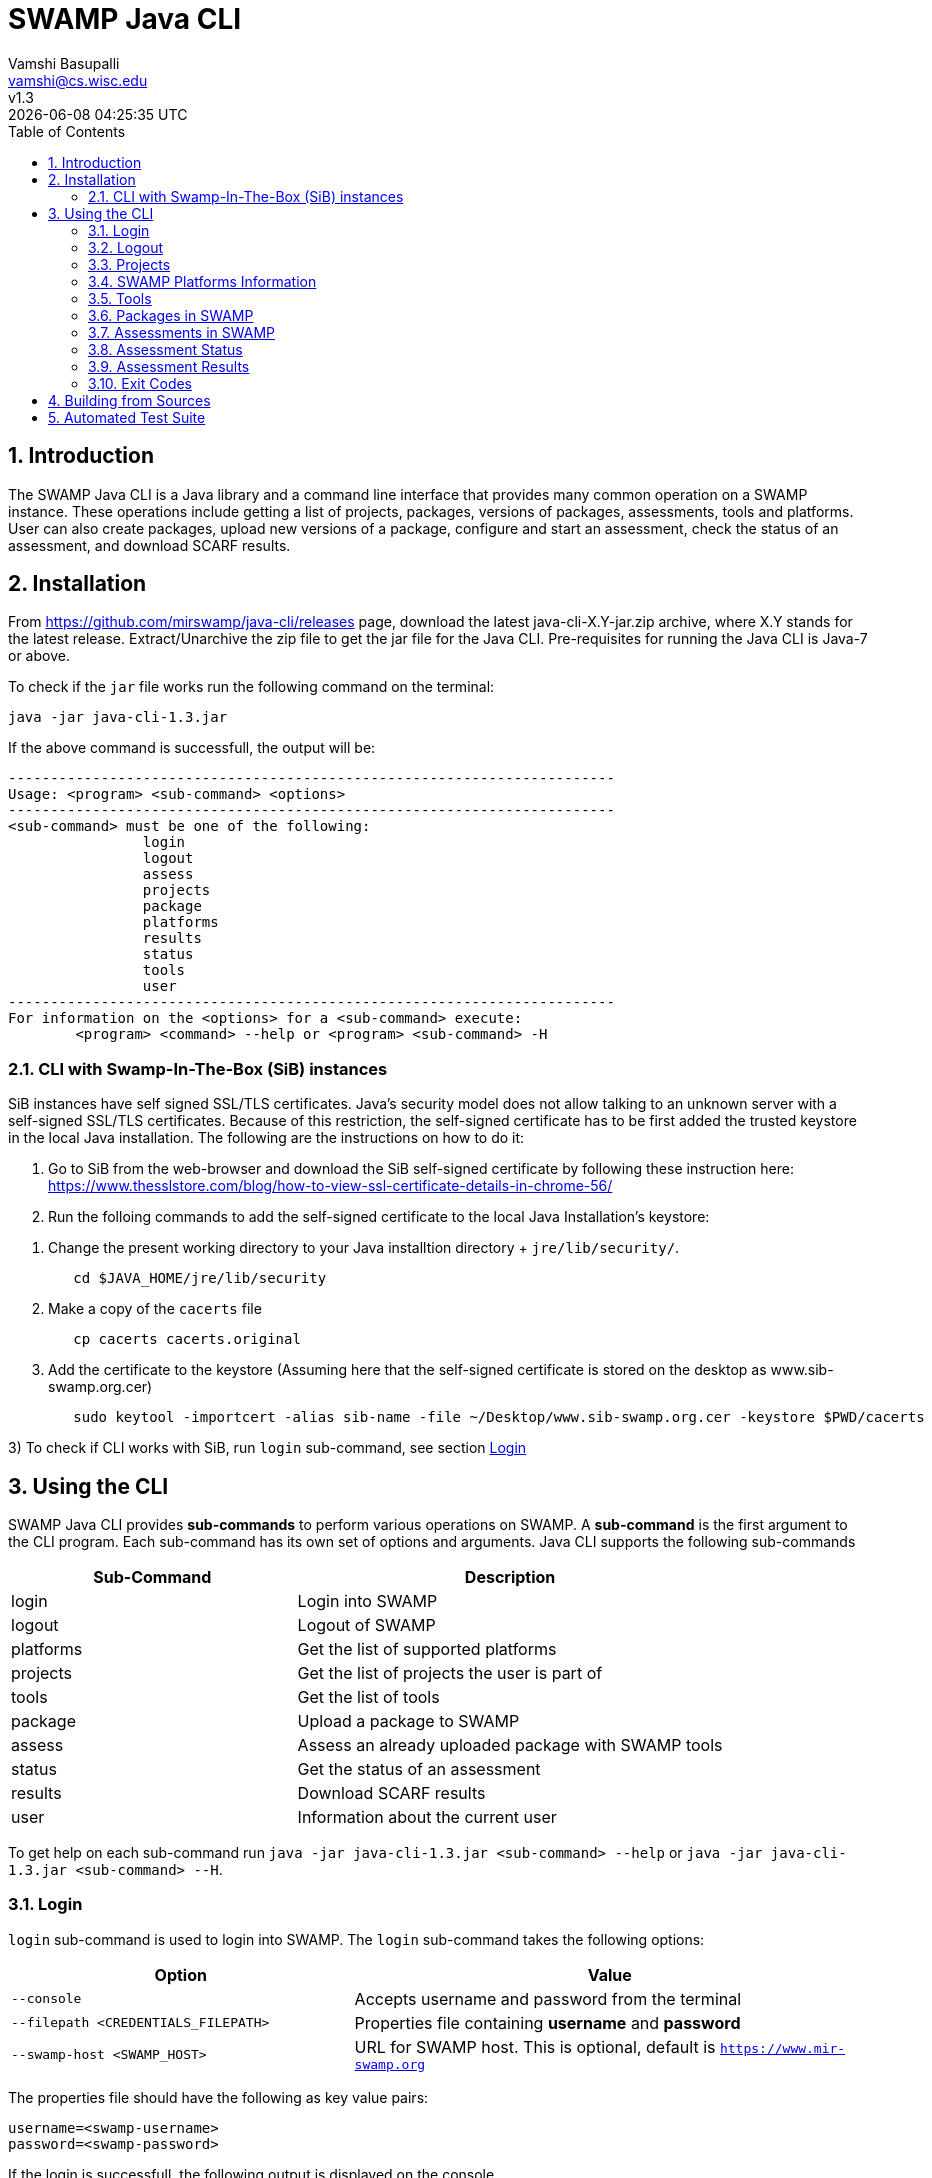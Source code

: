 = SWAMP Java CLI
:toc: left
Vamshi Basupalli <vamshi@cs.wisc.edu>; v1.3; {docdatetime}

:numbered:

== Introduction

The SWAMP Java CLI is a Java library and a command line interface that provides many common operation on a SWAMP instance.  These operations include getting a list of projects, packages, versions of packages, assessments, tools and platforms.  User can also create packages, upload new versions of a package, configure and start an assessment, check the status of an assessment, and download SCARF results.

== Installation

From https://github.com/mirswamp/java-cli/releases page, download the latest java-cli-X.Y-jar.zip archive, where X.Y stands for the latest release. Extract/Unarchive the zip file to get the jar file for the Java CLI. Pre-requisites for running the Java CLI is Java-7 or above.


To check if the `jar` file works run the following command on the terminal:
```
java -jar java-cli-1.3.jar
```

If the above command is successfull, the output will be:
```
------------------------------------------------------------------------
Usage: <program> <sub-command> <options>
------------------------------------------------------------------------
<sub-command> must be one of the following:
		login
		logout
		assess
		projects
		package
		platforms
		results
		status
		tools
		user
------------------------------------------------------------------------
For information on the <options> for a <sub-command> execute:
	<program> <command> --help or <program> <sub-command> -H
```

=== CLI with Swamp-In-The-Box (SiB) instances

SiB instances have self signed SSL/TLS certificates. Java's security model does not allow talking to an unknown server with a self-signed SSL/TLS certificates. Because of this restriction, the self-signed certificate has to be first added the trusted keystore in the local Java installation. The following are the instructions on how to do it:

1. Go to SiB from the web-browser and download the SiB self-signed certificate by following these instruction here:
https://www.thesslstore.com/blog/how-to-view-ssl-certificate-details-in-chrome-56/

2. Run the folloing commands to add the self-signed certificate to the local Java Installation's keystore:
--
a. Change the present working directory to your Java installtion directory + `jre/lib/security/`.
+
.................
   cd $JAVA_HOME/jre/lib/security
.................
+
b. Make a copy of the `cacerts` file
+
.................
   cp cacerts cacerts.original
.................
+
c. Add the certificate to the keystore (Assuming here that the self-signed certificate is stored on the desktop as www.sib-swamp.org.cer)
+
.................
   sudo keytool -importcert -alias sib-name -file ~/Desktop/www.sib-swamp.org.cer -keystore $PWD/cacerts
.................
--

3) To check if CLI works with SiB, run `login` sub-command, see section <<login>>

== Using the CLI

SWAMP Java CLI provides *sub-commands* to perform various operations on SWAMP. A *sub-command* is the first argument to the CLI program. Each sub-command has its own set of options and arguments. Java CLI supports the following sub-commands

[cols="<40%,<60%",options="header",]
|=======================================================================
|Sub-Command | Description
| login | Login into SWAMP
| logout | Logout of SWAMP
| platforms | Get the list of supported platforms
| projects |  Get the list of projects the user is part of
| tools | Get the list of tools
| package | Upload a package to SWAMP
| assess | Assess an already uploaded package with SWAMP tools
| status | Get the status of an assessment
| results | Download SCARF results
| user | Information about the current user
|=======================================================================

To get help on each sub-command run `java -jar java-cli-1.3.jar <sub-command> --help` or `java -jar java-cli-1.3.jar <sub-command> --H`.

[[login]]
=== Login

`login` sub-command is used to login into SWAMP. The `login` sub-command takes the following options:

[cols="<40%,<60%",options="header",]
|=======================================================================
|Option | Value
| `--console` | Accepts username and password from the terminal
| `--filepath <CREDENTIALS_FILEPATH>` | Properties file containing
                                        *username* and *password*
| `--swamp-host <SWAMP_HOST>` | URL for SWAMP host. This is optional, default is `https://www.mir-swamp.org`
|=======================================================================

The properties file should have the following as key value pairs:
```
username=<swamp-username>
password=<swamp-password>
```

If the login is successfull, the following output is displayed on the console.
```
Login successful
```

Once logged in, a SWAMP sesssion is valid for *48* hours. CLI stores the session cookies in the user directory `~/.SWAMP_SESSION`

==== Application Passwords
If you have signed up with SWAMP using *github* or any other third party identiy provider then you may not have SWAMP credentials. To get username and password to login with the CLI, go to https://www.mir-swamp.org/#my-account and then to *Application Passwords* tab. Create a new password by pressing *Add New Password* button. The *username* can be seen on *My Profile* tab.

=== Logout

`logout` sub-command is used to logout of SWAMP. The `logout` sub-command does not require any options.

If the logout is successfull, the following output is displayed on the console.
```
Logout successful
```


=== Projects

`projects` sub-command is used for the following:

1. Get the list of all the SWAMP projects the user is part of.
2. Given a project name, get the project UUID.

==== Get Project List

To get a list of all the projects that user of part of, use `--list` option with the `projects` sub-command.

Example:
```
java -jar java-cli-1.3.jar projects --list
```

Example for the output of the above command:
```
UUID                                  Create Date                    Name                 
b47380ea-a4ef-0a88-0a17-aab43d80fdbe  'Thu Jan 22 09:02:31 CST 2015' new-project          
03493356-ce76-22af-dccd-bbdb1ee169f4  'Mon Feb 03 16:52:49 CST 2014' UW SWAMP Java Software
0687979d-4b25-1036-3213-05ab438fdbbc  'Tue Jun 23 11:39:05 CDT 2015' UW Mobile            
afc1dea9-c375-3d30-e0c7-a885fedfa8f5  'Tue Nov 17 10:57:46 CST 2015' NICS                 
0b5ae539-d0fc-7ce3-8906-900580a47ea1  'Fri Sep 19 14:04:48 CDT 2014' MySQL Testing        
b7c3408f-bb9d-11e4-a4cd-001a4a814425  'Mon Feb 23 20:51:20 CST 2015' MyProject            
df2e7c15-4d28-4224-b25c-c2570bd91156  'Thu Jun 22 14:38:23 CDT 2017' 4plugins             

```

==== Get Project UUID

To get a list of all the projects that user of part of, use `--uuid` option with the `projects` sub-command.

`projects` sub-command with `--uuid` option requires the following additional options:

[cols="<40%,<60%",options="header",]
|=======================================================================
|Option | Value
| `--name <PROJECT_NAME>` | Name of the project to get the UUID for
|=======================================================================

Example:
```
java -jar java-cli-1.3.jar projects --uuid --name 4plugins
```

Example for the output of the above command:
```
df2e7c15-4d28-4224-b25c-c2570bd91156
```

=== SWAMP Platforms Information

`platform` sub-command is used for the following:

1. Get a list of all the platforms supported by the SWAMP.
2. Given a platform name, get the platform UUID.

==== Get Platforms List

To get a list of all the platforms that user of part of, use `--list` option with the `platforms` sub-command.

Example:
```
java -jar java-cli-1.3.jar platforms --list
```

Example for the output of the above command:
```
UUID                                  Name                          
8f4878ec-976f-11e4-829b-001a4a81450b  android-ubuntu-12.04-64       
fa5ee864-7c3a-11e6-88bc-001a4a81450b  centos-6-32                   
1c5cbe39-7c3b-11e6-88bc-001a4a81450b  centos-6-64                   
eaa6cf77-7c3b-11e6-88bc-001a4a81450b  debian-7-64                   
0cda9b68-7c3c-11e6-88bc-001a4a81450b  debian-8-64                   
a9cfe21f-209d-11e3-9a3e-001a4a81450b  fedora-18-64                  
aebc38c3-209d-11e3-9a3e-001a4a81450b  fedora-19-64                  
89b4f7fd-7c3d-11e6-88bc-001a4a81450b  fedora-20-64                  
8efe5502-7c3d-11e6-88bc-001a4a81450b  fedora-21-64                  
9e559543-7c3d-11e6-88bc-001a4a81450b  fedora-22-64                  
a41798c7-7c3d-11e6-88bc-001a4a81450b  fedora-23-64                  
b0425ce1-7c3d-11e6-88bc-001a4a81450b  fedora-24-64                  
a72c3ab6-7c3f-11e6-88bc-001a4a81450b  scientific-6-32               
eacab258-7c3f-11e6-88bc-001a4a81450b  scientific-6-64               
f496f2ae-7c40-11e6-88bc-001a4a81450b  ubuntu-10.04-64               
18f66e9a-20aa-11e3-9a3e-001a4a81450b  ubuntu-12.04-64               
fd924363-7c40-11e6-88bc-001a4a81450b  ubuntu-14.04-64               
03b18efe-7c41-11e6-88bc-001a4a81450b  ubuntu-16.04-64               
```

==== Get Platform UUID

To get UUID of a platform, use `--uuid` option with the `platforms` sub-command.

`platforms` sub-command with `--uuid` option requires the following additional options:

[cols="<40%,<60%",options="header",]
|=======================================================================
|Option | Value
| `--name <PLATFORM_NAME>` | Name of the platform to get the UUID for
|=======================================================================

Example:
```
java -jar java-cli-1.3.jar platforms --uuid --name ubuntu-16.04-64
```

Example for the output of the above command:
```
03b18efe-7c41-11e6-88bc-001a4a81450b
```

=== Tools

`tools` sub-command is used for the following:

1. Get a list of all the tools supported by the SWAMP
2. Given a tool name, get the platform UUID

==== Get Tool List
To get a list of all the `tools` that SWAMP supports, use `--list` option with the `tools` sub-command. This command displays list of tools along with the tool uuid, supported package types and support platforms.

`tools` sub-command with `--list` option accepts an additional option:
[cols="<40%,<60%",options="header",]
|=======================================================================
|Option | Value

| `--project-uuid <PROJECT_UUID>` | Project UUID for extra project specific tools, this option is used along with the `--list` option. This is optional
|=======================================================================

Example:
```
java -jar java-cli-1.3.jar tools --list
```

Example for the output of the above command:
```
UUID                                  Name                  Supported Package Types                  Supported Platforms
39001e1f-b741-11e6-bf70-001a4a81450b  JSHint                ["Web Scripting"]                        [scientific-6-32, ubuntu-14.04-64, ubuntu-16.04-64, android-ubuntu-12.04-64, debian-7-64, fedora-24-64, ubuntu-12.04-64, ubuntu-10.04-64, fedora-21-64, fedora-22-64, centos-6-32, fedora-18-64, fedora-19-64, centos-6-64, fedora-20-64, debian-8-64, fedora-23-64, scientific-6-64]
e7a00759-82a4-11e7-9baa-001a4a81450b  Synopsys Static Analysis (Coverity) ["C/C++"]                                [scientific-6-32, ubuntu-14.04-64, ubuntu-16.04-64, android-ubuntu-12.04-64, debian-7-64, fedora-24-64, ubuntu-12.04-64, ubuntu-10.04-64, fedora-21-64, fedora-22-64, centos-6-32, fedora-18-64, fedora-19-64, centos-6-64, fedora-20-64, debian-8-64, fedora-23-64, scientific-6-64]
44ec433d-b741-11e6-bf70-001a4a81450b  HTML Tidy             ["Web Scripting"]                        [scientific-6-32, ubuntu-14.04-64, ubuntu-16.04-64, android-ubuntu-12.04-64, debian-7-64, fedora-24-64, ubuntu-12.04-64, ubuntu-10.04-64, fedora-21-64, fedora-22-64, centos-6-32, fedora-18-64, fedora-19-64, centos-6-64, fedora-20-64, debian-8-64, fedora-23-64, scientific-6-64]
4bb2644d-6440-11e4-a282-001a4a81450b  Parasoft C/C++test    ["C/C++"]                                [scientific-6-32, ubuntu-14.04-64, ubuntu-16.04-64, debian-7-64, fedora-24-64, ubuntu-12.04-64, ubuntu-10.04-64, fedora-21-64, fedora-22-64, centos-6-32, fedora-18-64, fedora-19-64, centos-6-64, fedora-20-64, debian-8-64, fedora-23-64, scientific-6-64]
```

==== Get Tool UUID

To get a tool's UUID, use `--uuid` option with the `tools` sub-command.
`tools` sub-command with `--uuid` option requires the following additional option:

[cols="<40%,<60%",options="header",]
|=======================================================================
|Option | Value
| `--name <TOOL_NAME>` | Name of the tool to get the UUID for
|=======================================================================

Example:
```
java -jar java-cli-1.3.jar tools --uuid --name PMD
```

Example for the output of the above command:
```
163f2b01-156e-11e3-a239-001a4a81450b
```

=== Packages in SWAMP

`package` sub-command is used for the following:

1. Upload a package to SWAMP
2. List supported package types
3. List all the packages in a project
4. Delete packages from a project

==== Upload a package to SWAMP

To *upload* a package, use `--upload` option with the `package` sub-command.
The following additional options are required to upload a package:

[cols="<40%,<60%",options="header",]
|=======================================================================
|Option | Value
| `--pkg-archive <PACKAGE_ARCHIVE_FILEPATH>` | Path to the archive of the package.
| `--pkg-conf <PACKAGE_CONF_FILEPATH>` | Path to https://github.com/mirswamp/java-cli/blob/master/package.conf.adoc[package.conf] file for the package.
| `--new` | Flag/Option to specify if this should be a new package instead of a package version. If a package with the same name already exist, CLI adds this package as a package version. `--new` flag overrides it and stores it as a new package. This is optional.
| `--os-deps '<platform=dependency1 dependency2 ...>'` | OS package dependencies specified as `key=value` format. Use this option multiple times to specify dependency for multiple SWAMP platforms. This is optional.
| `--project-uuid <PROJECT_UUID>` | UUID of the project that this package is associated with
|=======================================================================

Example:
```
java -jar java-cli-1.3.jar package --upload --pkg-archive /Users/vamshi/swamp/api-dev/java-cli/scripts/resources/test_packages/railsgoat-9052b4fcf0/railsgoat-9052b4fcf0.zip -pkg-conf /Users/vamshi/swamp/api-dev/java-cli/scripts/resources/test_packages/railsgoat-9052b4fcf0/package.conf --os-deps 'ubuntu-16.04-64=libsqlite3-dev libmysqlclient-dev' --os-deps 'debian-7-64=libsqlite3-dev libmysqlclient-dev' --project-uuid df2e7c15-4d28-4224-b25c-c2570bd91156 --new
```

If the above command is successfull, the output will be:
```
Package Version UUID: d5821bf0-5719-4e33-a49c-f31a912eaa15
```
==== Show Supported Package Types

To display the *types of software packages* supported by SWAMP, `--pkg-types` option is used with the `package` sub-command.

Example:
```
java -jar java-cli-1.3.jar package -pkg-types
```

Output from the above command:
```
Android .apk
Android Java Source Code
C/C++
Java 7 Bytecode
Java 7 Source Code
Java 8 Bytecode
Java 8 Source Code
Python2
Python3
Ruby
Ruby Padrino
Ruby Sinatra
Ruby on Rails
Web Scripting
```

==== Show User Packages

To *list* packages uploaded by a user, `--list` option is used with the `package` sub-command.

The package sub-command with the `--list` option accepts the following additional options:
[cols="<40%,<60%",options="header",]
|=======================================================================
|Option | Value
| `--project-uuid <PROJECT_UUID>` | show packages that are part of this project only. If this option is not provides, all packages from all the project will be listed. This is optional
|=======================================================================

==== Delete User Packages

To *delete* a set of packages that are part of a particular project, `--delete` option is used with the `package` sub-command.

`package` sub-command with `--delete` sub-command requires the following additional options:
[cols="<40%,<60%",options="header",]
|=======================================================================
|Option | Value
| `--pkg-uuid <PKG_UUID1> <PKG_UUID2> ...` | UUIDs of packages that must be deleted
| `--project-uuid <PROJECT_UUID>` | Project UUID for the packages
|=======================================================================

 
=== Assessments in SWAMP

`assess` sub-command is used for the following:

* Perform assessments in SWAMP
* List assessments


==== Perform assessments in SWAMP

To *perform* an assessment, `--run` option is used with `assess` sub-command. 

`assess` sub-command with the `--run` option requires the following additional options:

[cols="<40%,<60%",options="header",]
|=======================================================================
|Option | Value
| `--pkg-uuid <PKG_VERSION_UUID>` | UUID of the version of a package that must be assessed
| `--project-uuid <PROJECT_UUID>` | Project that the package is part of
| `--platform-uuid <PLATFORM_UUID1 PLATFORM_UUID2> ...` | UUIDs of the platfoms that assessments must be performed on. This is optional and is only valid for `C/C++` assessments.
| `--tool-uuid <TOOL_UUID1> <TOOL_UUID2> ...` | UUIDs of the tools that must be used for assessments
|=======================================================================

Example:
```
java -jar java-cli-1.3.jar assess --run --pkg-uuid 74029aa1-f6e4-41cc-b1a0-df2116be2cbe --project-uuid df2e7c15-4d28-4224-b25c-c2570bd91156 --tool-uuid 56872C2E-1D78-4DB0-B976-83ACF5424C52 163f2b01-156e-11e3-a239-001a4a81450b
```

Example output of the above command:
```
Assessment UUIDs: [1f353b01-6b81-4a7c-84f8-02e2131a7373, 96e6e4e0-efce-4216-bff9-b20b30ca2e83]
```

==== List Assessments

To *list* packages uploaded by a user, `--list` option along with `--name <project_name>` must be used with the `assess` sub-command.



=== Assessment Status

To get the status of an assessment run, `status` sub-command is used with the following options:

[cols="<40%,<60%",options="header",]
|=======================================================================
|Option | Value
| `--project-uuid <PROJECT_UUID>` | Project UUID that the assessment was part of
| `--assess-uuid <ASSESS_UUID>` | Assessment UUID
|=======================================================================

The output of the above sub-command will display (SUCCESS|FAILURE|INPROGRESS). Incase of SUCCESS, the number of weaknesses and *results-uuid* will also be displayed on the console. 


Example:

```
java -jar java-cli-1.3.jar status --assess-uuid 96e6e4e0-efce-4216-bff9-b20b30ca2e83 --project-uuid df2e7c15-4d28-4224-b25c-c2570bd91156
```

Example output of the above command:
```
SUCCESS, 33, f4856ee8-b402-11e7-92c3-001a4a814413
```

=== Assessment Results

To get SCARF results of an assessment run, `results` sub-command is used with the following options:

[cols="<40%,<60%",options="header",]
|=======================================================================
|Option | Value
| `--project-uuid <PROJECT_UUID>` | Project UUID that the assessment was part of
| `--results-uuid <RESULTS_UUID>` | Results UUID obtained from `status` sub-command
| `--file-path <SCARF_FILEPATH>`  | Filepath to write SCARF Results into
|=======================================================================

SCARF results from the assessment will be stored into SCARF_FILEPATH.


Example:
```
java -jar java-cli-1.3.jar results --results-uuid f4856ee8-b402-11e7-92c3-001a4a814413 --project-uuid df2e7c15-4d28-4224-b25c-c2570bd91156 --file-path $PWD/scarf-results.xml
```
=== Exit Codes
In case of errrors or exceptions the Java CLI program returns the following exit codes:

[cols="<40%,<60%",options="header",]
|=======================================================================
|Exit Code | Description
| 0 | Everything is fine or No errors
| 1 | Incorrect command line options
| 2 | Command line parser error
| 3 | Invalid UUID of a Tool, Project, Package, Assessment
| 4 | Incompatible tuple, example: Using Java tool on a C/C++ package
| 5 | User session expired
| 6 | User session restore error
| 7 | User session save error
| 8 | No default platform
| 20+ | HTTP exception
|=======================================================================

== Building from Sources

`java-cli` depends on  https://github.com/mirswamp/java-api.git. To build `java-cli`, first build  `java-api`

Clone https://github.com/mirswamp/java-api.git, and run the following commands to build `java-api`:
```
cd java-api
mvn install -DskipTests
```

Clone https://github.com/mirswamp/java-cli.git, and run the following commands to build `java-cli`:
```
cd java-cli
mvn package -DskipTests
```

Run `java-cli-1.X.X-jar-with-dependencies.jar` inside `java-cli/target` directory.

Example:
```
java -jar ./target/java-cli-1.3.3-jar-with-dependencies.jar
```


== Automated Test Suite

To run the automated test suite, do the following:

* Change to `java-cli` directory
* From `https://github.com/mirswamp/java-cli/releases`, download `test_packages.zip` file and unzip it in `scripts/resources` directory.
* Download *Jython-2.7.0* stand-alone jar file from http://www.jython.org/downloads.html and create a JYTHON_JAR environment variable that points to the Jar file.
`http://search.maven.org/remotecontent?filepath=org/python/jython-standalone/2.7.0/jython-standalone-2.7.0.jar`
* Download *test--packages.zip* from github and unpack as noted above
`https://github.com/mirswamp/java-cli/releases/download/releases%2F1.3.3/test_packages.zip`
* Create a `userinfo.properties` in `scripts/resources` directory. The file should have the following as key value pairs
```
username=<swamp-username>
password=<swamp-password>
project=<swamp-user-project-uuid>
hostname=<swamp-hostname> # Optional, default is mir-swamp.org
```
* run `.scripts/test.sh` script.


